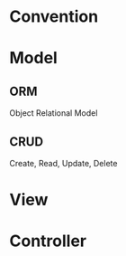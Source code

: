 * Convention
* Model
** ORM 
Object Relational Model
** CRUD 
Create, Read, Update, Delete
* View
* Controller
